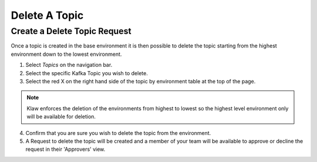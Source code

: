 Delete A Topic
===============

Create a Delete Topic Request
------------------------------
Once a topic is created in the base environment it is then possible to delete the topic starting from the highest environment down to the lowest environment.

1. Select *Topics* on the navigation bar.
2. Select the specific Kafka Topic you wish to delete.
3. Select the red X on the right hand side of the topic by environment table at the top of the page.

.. note::
   Klaw enforces the deletion of the environments from highest to lowest so the highest level environment only will be available for deletion.

4. Confirm that you are sure you wish to delete the topic from the environment.
5. A Request to delete the topic will be created and a member of your team will be available to approve or decline the request in their 'Approvers' view.